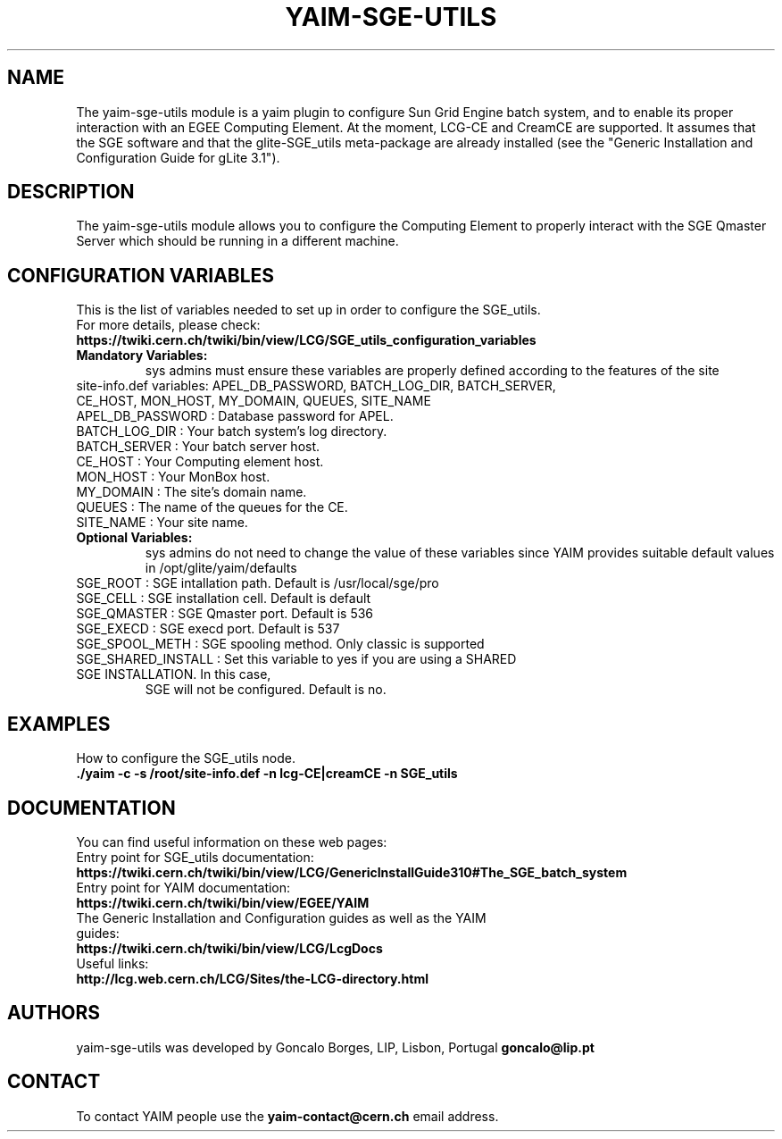 .TH "YAIM-SGE-UTILS" 1
.SH NAME
The yaim-sge-utils module is a yaim plugin to configure Sun Grid Engine batch system, and to enable 
its proper interaction with an EGEE Computing Element. At the moment, LCG-CE and CreamCE are supported. 
It assumes that the SGE software and that the glite-SGE_utils meta-package are already installed (see 
the "Generic Installation and Configuration Guide for gLite 3.1").


.SH DESCRIPTION
The yaim-sge-utils module allows you to configure the Computing Element to properly interact
with the SGE Qmaster Server which should be running in a different machine.


.SH CONFIGURATION VARIABLES
This is the list of variables needed to set up in order to configure the SGE_utils.
.TP
For more details, please check:
.TP 
.B  https://twiki.cern.ch/twiki/bin/view/LCG/SGE_utils_configuration_variables
.TP
.B Mandatory Variables: 
sys admins must ensure these variables are properly defined according to the features of the site
.TP
site-info.def variables: APEL_DB_PASSWORD, BATCH_LOG_DIR, BATCH_SERVER, CE_HOST, MON_HOST, MY_DOMAIN, QUEUES, SITE_NAME
.TP
APEL_DB_PASSWORD : Database password for APEL.
.TP
BATCH_LOG_DIR : Your batch system's log directory.
.TP
BATCH_SERVER : Your batch server host.
.TP
CE_HOST : Your Computing element host.
.TP
MON_HOST : Your MonBox host.
.TP
MY_DOMAIN : The site's domain name.
.TP
QUEUES : The name of the queues for the CE.
.TP
SITE_NAME : Your site name.
.TP
.B Optional Variables: 
sys admins do not need to change the value of these variables since YAIM provides suitable default 
values in /opt/glite/yaim/defaults
.TP
SGE_ROOT : SGE intallation path. Default is /usr/local/sge/pro
.TP
SGE_CELL : SGE installation cell. Default is default
.TP
SGE_QMASTER : SGE Qmaster port. Default is 536
.TP
SGE_EXECD : SGE execd port. Default is 537
.TP
SGE_SPOOL_METH : SGE spooling method. Only classic is supported
.TP
SGE_SHARED_INSTALL : Set this variable to yes if you are using a SHARED SGE INSTALLATION. In this case, 
SGE will not be configured. Default is no. 


.SH EXAMPLES
How to configure the SGE_utils node.
.TP
.B ./yaim -c -s /root/site-info.def -n lcg-CE|creamCE -n SGE_utils


.SH DOCUMENTATION
You can find useful information on these web pages:
.TP
Entry point for SGE_utils documentation:
.TP
.B https://twiki.cern.ch/twiki/bin/view/LCG/GenericInstallGuide310#The_SGE_batch_system
.TP
Entry point for YAIM documentation:
.TP
.B  https://twiki.cern.ch/twiki/bin/view/EGEE/YAIM
.TP
The Generic Installation and Configuration guides as well as the YAIM guides:
.TP
.B https://twiki.cern.ch/twiki/bin/view/LCG/LcgDocs
.TP
Useful links:
.TP
.B  http://lcg.web.cern.ch/LCG/Sites/the-LCG-directory.html


.SH AUTHORS
yaim-sge-utils was developed by Goncalo Borges, LIP, Lisbon, Portugal
.B goncalo@lip.pt


.SH CONTACT
To contact YAIM people use the 
.B yaim-contact@cern.ch 
email address. 

